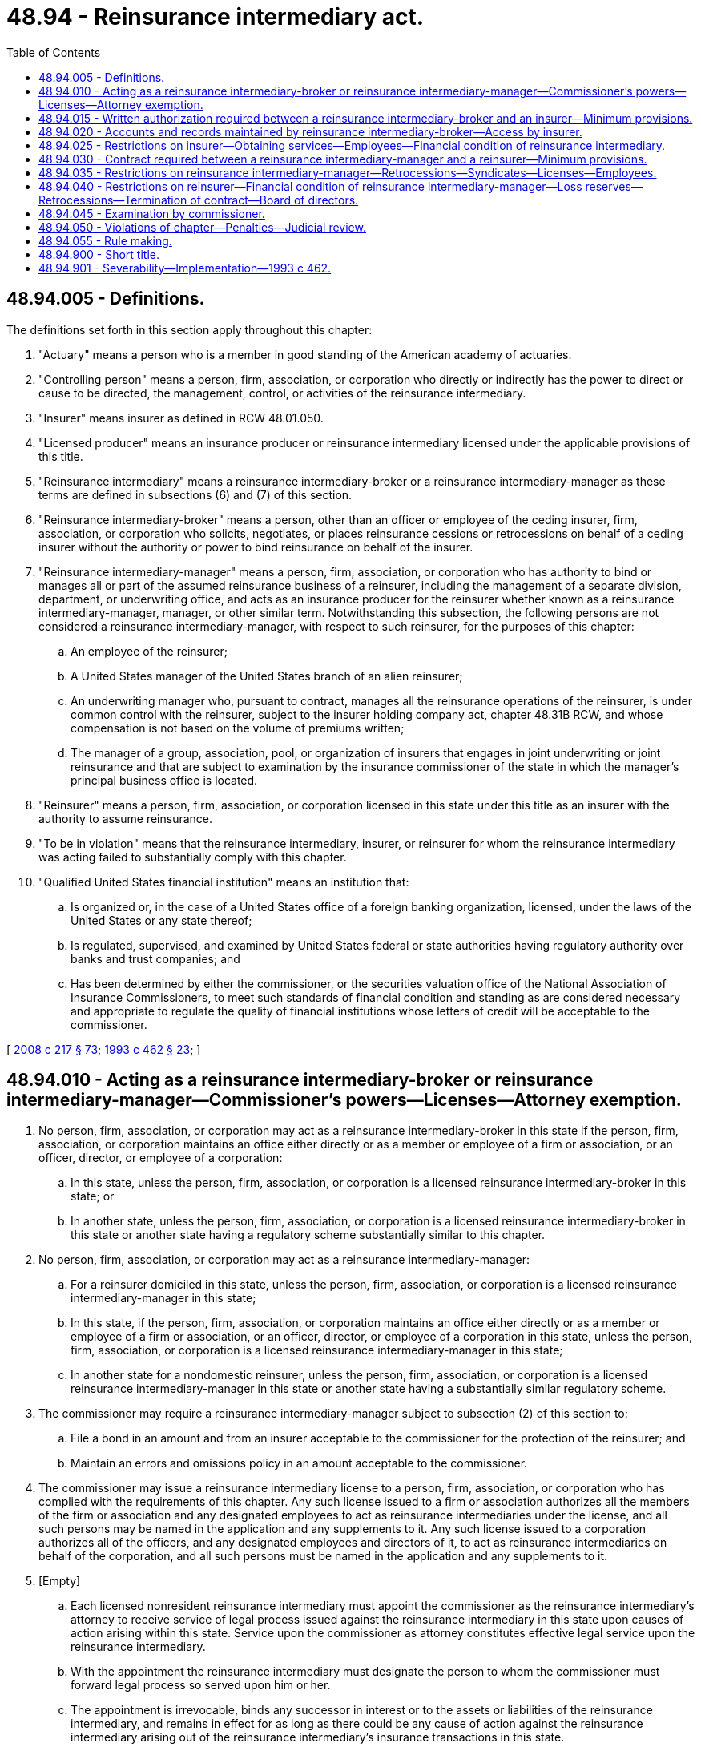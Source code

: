 = 48.94 - Reinsurance intermediary act.
:toc:

== 48.94.005 - Definitions.
The definitions set forth in this section apply throughout this chapter:

. "Actuary" means a person who is a member in good standing of the American academy of actuaries.

. "Controlling person" means a person, firm, association, or corporation who directly or indirectly has the power to direct or cause to be directed, the management, control, or activities of the reinsurance intermediary.

. "Insurer" means insurer as defined in RCW 48.01.050.

. "Licensed producer" means an insurance producer or reinsurance intermediary licensed under the applicable provisions of this title.

. "Reinsurance intermediary" means a reinsurance intermediary-broker or a reinsurance intermediary-manager as these terms are defined in subsections (6) and (7) of this section.

. "Reinsurance intermediary-broker" means a person, other than an officer or employee of the ceding insurer, firm, association, or corporation who solicits, negotiates, or places reinsurance cessions or retrocessions on behalf of a ceding insurer without the authority or power to bind reinsurance on behalf of the insurer.

. "Reinsurance intermediary-manager" means a person, firm, association, or corporation who has authority to bind or manages all or part of the assumed reinsurance business of a reinsurer, including the management of a separate division, department, or underwriting office, and acts as an insurance producer for the reinsurer whether known as a reinsurance intermediary-manager, manager, or other similar term. Notwithstanding this subsection, the following persons are not considered a reinsurance intermediary-manager, with respect to such reinsurer, for the purposes of this chapter:

.. An employee of the reinsurer;

.. A United States manager of the United States branch of an alien reinsurer;

.. An underwriting manager who, pursuant to contract, manages all the reinsurance operations of the reinsurer, is under common control with the reinsurer, subject to the insurer holding company act, chapter 48.31B RCW, and whose compensation is not based on the volume of premiums written;

.. The manager of a group, association, pool, or organization of insurers that engages in joint underwriting or joint reinsurance and that are subject to examination by the insurance commissioner of the state in which the manager's principal business office is located.

. "Reinsurer" means a person, firm, association, or corporation licensed in this state under this title as an insurer with the authority to assume reinsurance.

. "To be in violation" means that the reinsurance intermediary, insurer, or reinsurer for whom the reinsurance intermediary was acting failed to substantially comply with this chapter.

. "Qualified United States financial institution" means an institution that:

.. Is organized or, in the case of a United States office of a foreign banking organization, licensed, under the laws of the United States or any state thereof;

.. Is regulated, supervised, and examined by United States federal or state authorities having regulatory authority over banks and trust companies; and

.. Has been determined by either the commissioner, or the securities valuation office of the National Association of Insurance Commissioners, to meet such standards of financial condition and standing as are considered necessary and appropriate to regulate the quality of financial institutions whose letters of credit will be acceptable to the commissioner.

[ http://lawfilesext.leg.wa.gov/biennium/2007-08/Pdf/Bills/Session%20Laws/Senate/6591.SL.pdf?cite=2008%20c%20217%20§%2073[2008 c 217 § 73]; http://lawfilesext.leg.wa.gov/biennium/1993-94/Pdf/Bills/Session%20Laws/House/1855-S.SL.pdf?cite=1993%20c%20462%20§%2023[1993 c 462 § 23]; ]

== 48.94.010 - Acting as a reinsurance intermediary-broker or reinsurance intermediary-manager—Commissioner's powers—Licenses—Attorney exemption.
. No person, firm, association, or corporation may act as a reinsurance intermediary-broker in this state if the person, firm, association, or corporation maintains an office either directly or as a member or employee of a firm or association, or an officer, director, or employee of a corporation:

.. In this state, unless the person, firm, association, or corporation is a licensed reinsurance intermediary-broker in this state; or

.. In another state, unless the person, firm, association, or corporation is a licensed reinsurance intermediary-broker in this state or another state having a regulatory scheme substantially similar to this chapter.

. No person, firm, association, or corporation may act as a reinsurance intermediary-manager:

.. For a reinsurer domiciled in this state, unless the person, firm, association, or corporation is a licensed reinsurance intermediary-manager in this state;

.. In this state, if the person, firm, association, or corporation maintains an office either directly or as a member or employee of a firm or association, or an officer, director, or employee of a corporation in this state, unless the person, firm, association, or corporation is a licensed reinsurance intermediary-manager in this state;

.. In another state for a nondomestic reinsurer, unless the person, firm, association, or corporation is a licensed reinsurance intermediary-manager in this state or another state having a substantially similar regulatory scheme.

. The commissioner may require a reinsurance intermediary-manager subject to subsection (2) of this section to:

.. File a bond in an amount and from an insurer acceptable to the commissioner for the protection of the reinsurer; and

.. Maintain an errors and omissions policy in an amount acceptable to the commissioner.

. The commissioner may issue a reinsurance intermediary license to a person, firm, association, or corporation who has complied with the requirements of this chapter. Any such license issued to a firm or association authorizes all the members of the firm or association and any designated employees to act as reinsurance intermediaries under the license, and all such persons may be named in the application and any supplements to it. Any such license issued to a corporation authorizes all of the officers, and any designated employees and directors of it, to act as reinsurance intermediaries on behalf of the corporation, and all such persons must be named in the application and any supplements to it.

. [Empty]
.. Each licensed nonresident reinsurance intermediary must appoint the commissioner as the reinsurance intermediary's attorney to receive service of legal process issued against the reinsurance intermediary in this state upon causes of action arising within this state. Service upon the commissioner as attorney constitutes effective legal service upon the reinsurance intermediary.

.. With the appointment the reinsurance intermediary must designate the person to whom the commissioner must forward legal process so served upon him or her.

.. The appointment is irrevocable, binds any successor in interest or to the assets or liabilities of the reinsurance intermediary, and remains in effect for as long as there could be any cause of action against the reinsurance intermediary arising out of the reinsurance intermediary's insurance transactions in this state.

.. The service of process must be accomplished and processed in the manner prescribed under RCW 48.02.200.

. The commissioner may refuse to issue a reinsurance intermediary license if, in his or her judgment, the applicant, anyone named on the application, or a member, principal, officer, or director of the applicant, is not trustworthy, or that a controlling person of the applicant is not trustworthy to act as a reinsurance intermediary, or that any of the foregoing has given cause for revocation or suspension of the license, or has failed to comply with a prerequisite for the issuance of such license. Upon written request, the commissioner will furnish a summary of the basis for refusal to issue a license, which document is privileged and not subject to chapter 42.56 RCW.

. Licensed attorneys-at-law of this state when acting in their professional capacity as such are exempt from this section.

[ http://lawfilesext.leg.wa.gov/biennium/2011-12/Pdf/Bills/Session%20Laws/Senate/5213.SL.pdf?cite=2011%20c%2047%20§%2013[2011 c 47 § 13]; http://lawfilesext.leg.wa.gov/biennium/2005-06/Pdf/Bills/Session%20Laws/House/1133-S.SL.pdf?cite=2005%20c%20274%20§%20317[2005 c 274 § 317]; http://lawfilesext.leg.wa.gov/biennium/1993-94/Pdf/Bills/Session%20Laws/House/1855-S.SL.pdf?cite=1993%20c%20462%20§%2024[1993 c 462 § 24]; ]

== 48.94.015 - Written authorization required between a reinsurance intermediary-broker and an insurer—Minimum provisions.
Brokers transactions between a reinsurance intermediary-broker and the insurer it represents in such capacity may be entered into only under a written authorization, specifying the responsibilities of each party. The authorization must, at a minimum, provide that:

. The insurer may terminate the reinsurance intermediary-broker's authority at any time.

. The reinsurance intermediary-broker shall render accounts to the insurer accurately detailing all material transactions, including information necessary to support all commissions, charges, and other fees received by, or owing, to the reinsurance intermediary-broker, and remit all funds due to the insurer within thirty days of receipt.

. All funds collected for the insurer's account must be held by the reinsurance intermediary-broker in a fiduciary capacity in a bank that is a qualified United States financial institution as defined in this chapter.

. The reinsurance intermediary-broker will comply with RCW 48.94.020.

. The reinsurance intermediary-broker will comply with the written standards established by the insurer for the cession or retrocession of all risks.

. The reinsurance intermediary-broker will disclose to the insurer any relationship with any reinsurer to which business will be ceded or retroceded.

[ http://lawfilesext.leg.wa.gov/biennium/1993-94/Pdf/Bills/Session%20Laws/House/1855-S.SL.pdf?cite=1993%20c%20462%20§%2025[1993 c 462 § 25]; ]

== 48.94.020 - Accounts and records maintained by reinsurance intermediary-broker—Access by insurer.
. For at least ten years after expiration of each contract of reinsurance transacted by the reinsurance intermediary-broker, the reinsurance intermediary-broker shall keep a complete record for each transaction showing:

.. The type of contract, limits, underwriting restrictions, classes, or risks and territory;

.. Period of coverage, including effective and expiration dates, cancellation provisions, and notice required of cancellation;

.. Reporting and settlement requirements of balances;

.. Rate used to compute the reinsurance premium;

.. Names and addresses of assuming reinsurers;

.. Rates of all reinsurance commissions, including the commissions on any retrocessions handled by the reinsurance intermediary-broker;

.. Related correspondence and memoranda;

.. Proof of placement;

.. Details regarding retrocessions handled by the reinsurance intermediary-broker including the identity of retrocessionaires and percentage of each contract assumed or ceded;

.. Financial records, including but not limited to, premium and loss accounts; and

.. When the reinsurance intermediary-broker procures a reinsurance contract on behalf of a licensed ceding insurer:

... Directly from any assuming reinsurer, written evidence that the assuming reinsurer has agreed to assume the risk; or

... If placed through a representative of the assuming reinsurer, other than an employee, written evidence that the reinsurer has delegated binding authority to the representative.

. The insurer has access and the right to copy and audit all accounts and records maintained by the reinsurance intermediary-broker related to its business in a form usable by the insurer.

[ http://lawfilesext.leg.wa.gov/biennium/1993-94/Pdf/Bills/Session%20Laws/House/1855-S.SL.pdf?cite=1993%20c%20462%20§%2026[1993 c 462 § 26]; ]

== 48.94.025 - Restrictions on insurer—Obtaining services—Employees—Financial condition of reinsurance intermediary.
. An insurer may not engage the services of a person, firm, association, or corporation to act as a reinsurance intermediary-broker on its behalf unless the person is licensed as required by RCW 48.94.010(1).

. An insurer may not employ an individual who is employed by a reinsurance intermediary-broker with which it transacts business, unless the reinsurance intermediary-broker is under common control with the insurer and subject to the insurer holding company act, chapter 48.31B RCW.

. The insurer shall annually obtain a copy of statements of the financial condition of each reinsurance intermediary-broker with which it transacts business.

[ http://lawfilesext.leg.wa.gov/biennium/1993-94/Pdf/Bills/Session%20Laws/House/1855-S.SL.pdf?cite=1993%20c%20462%20§%2027[1993 c 462 § 27]; ]

== 48.94.030 - Contract required between a reinsurance intermediary-manager and a reinsurer—Minimum provisions.
Transactions between a reinsurance intermediary-manager and the reinsurer it represents in such capacity may be entered into only under a written contract, specifying the responsibilities of each party, which shall be approved by the reinsurer's board of directors. At least thirty days before the reinsurer assumes or cedes business through the reinsurance intermediary-manager, a true copy of the approved contract must be filed with the commissioner for approval. The contract must, at a minimum, provide that:

. The reinsurer may terminate the contract for cause upon written notice to the reinsurance intermediary-manager. The reinsurer may immediately suspend the authority of the reinsurance intermediary-manager to assume or cede business during the pendency of a dispute regarding the cause for termination.

. The reinsurance intermediary-manager shall render accounts to the reinsurer accurately detailing all material transactions, including information necessary to support all commissions, charges, and other fees received by, or owing to, the reinsurance intermediary-manager, and remit all funds due under the contract to the reinsurer on not less than a monthly basis.

. All funds collected for the reinsurer's account must be held by the reinsurance intermediary-manager in a fiduciary capacity in a bank that is a qualified United States financial institution. The reinsurance intermediary-manager may retain no more than three months' estimated claims payments and allocated loss adjustment expenses. The reinsurance intermediary-manager shall maintain a separate bank account for each reinsurer that it represents.

. For at least ten years after expiration of each contract of reinsurance transacted by the reinsurance intermediary-manager, the reinsurance intermediary-manager shall keep a complete record for each transaction showing:

.. The type of contract, limits, underwriting restrictions, classes, or risks and territory;

.. Period of coverage, including effective and expiration dates, cancellation provisions, and notice required of cancellation, and disposition of outstanding reserves on covered risks;

.. Reporting and settlement requirements of balances;

.. Rate used to compute the reinsurance premium;

.. Names and addresses of reinsurers;

.. Rates of all reinsurance commissions, including the commissions on any retrocessions handled by the reinsurance intermediary-manager;

.. Related correspondence and memoranda;

.. Proof of placement;

.. Details regarding retrocessions handled by the reinsurance intermediary-manager, as permitted by RCW 48.94.040(4), including the identity of retrocessionaires and percentage of each contract assumed or ceded;

.. Financial records, including but not limited to, premium and loss accounts; and

.. When the reinsurance intermediary-manager places a reinsurance contract on behalf of a ceding insurer:

... Directly from an assuming reinsurer, written evidence that the assuming reinsurer has agreed to assume the risk; or

... If placed through a representative of the assuming reinsurer, other than an employee, written evidence that the reinsurer has delegated binding authority to the representative.

. The reinsurer has access and the right to copy all accounts and records maintained by the reinsurance intermediary-manager related to its business in a form usable by the reinsurer.

. The reinsurance intermediary-manager may not assign the contract in whole or in part.

. The reinsurance intermediary-manager shall comply with the written underwriting and rating standards established by the insurer for the acceptance, rejection, or cession of all risks.

. The rates, terms, and purposes of commissions, charges, and other fees that the reinsurance intermediary-manager may levy against the reinsurer are clearly specified.

. If the contract permits the reinsurance intermediary-manager to settle claims on behalf of the reinsurer:

.. All claims will be reported to the reinsurer in a timely manner;

.. A copy of the claim file will be sent to the reinsurer at its request or as soon as it becomes known that the claim:

... Has the potential to exceed the lesser of an amount determined by the commissioner or the limit set by the reinsurer;

... Involves a coverage dispute;

... May exceed the reinsurance intermediary-manager's claims settlement authority;

... Is open for more than six months; or

.. Is closed by payment of the lesser of an amount set by the commissioner or an amount set by the reinsurer;

.. All claim files are the joint property of the reinsurer and reinsurance intermediary-manager. However, upon an order of liquidation of the reinsurer, the files become the sole property of the reinsurer or its estate; the reinsurance intermediary-manager has reasonable access to and the right to copy the files on a timely basis;

.. Settlement authority granted to the reinsurance intermediary-manager may be terminated for cause upon the reinsurer's written notice to the reinsurance intermediary-manager or upon the termination of the contract. The reinsurer may suspend the settlement authority during the pendency of a dispute regarding the cause of termination.

. If the contract provides for a sharing of interim profits by the reinsurance intermediary-manager, such interim profits will not be paid until one year after the end of each underwriting period for property business and five years after the end of each underwriting period for casualty business, or a later period set by the commissioner for specified lines of insurance, and not until the adequacy of reserves on remaining claims has been verified under RCW 48.94.040(3).

. The reinsurance intermediary-manager shall annually provide the reinsurer with a statement of its financial condition prepared by an independent certified accountant.

. The reinsurer shall periodically, at least semiannually, conduct an on-site review of the underwriting and claims processing operations of the reinsurance intermediary-manager.

. The reinsurance intermediary-manager shall disclose to the reinsurer any relationship it has with an insurer before ceding or assuming any business with the insurer under this contract.

. Within the scope of its actual or apparent authority the acts of the reinsurance intermediary-manager are deemed to be the acts of the reinsurer on whose behalf it is acting.

[ http://lawfilesext.leg.wa.gov/biennium/1993-94/Pdf/Bills/Session%20Laws/House/1855-S.SL.pdf?cite=1993%20c%20462%20§%2028[1993 c 462 § 28]; ]

== 48.94.035 - Restrictions on reinsurance intermediary-manager—Retrocessions—Syndicates—Licenses—Employees.
The reinsurance intermediary-manager may not:

. Cede retrocessions on behalf of the reinsurer, except that the reinsurance intermediary-manager may cede facultative retrocessions under obligatory automatic agreements if the contract with the reinsurer contains reinsurance underwriting guidelines for the retrocessions. The guidelines must include a list of reinsurers with which the automatic agreements are in effect, and for each such reinsurer, the coverages and amounts or percentages that may be reinsured, and commission schedules.

. Commit the reinsurer to participate in reinsurance syndicates.

. Appoint a reinsurance intermediary without assuring that the reinsurance intermediary is lawfully licensed to transact the type of reinsurance for which he or she is appointed.

. Without prior approval of the reinsurer, pay or commit the reinsurer to pay a claim, net of retrocessions, that exceeds the lesser of an amount specified by the reinsurer or one percent of the reinsurer's policyholder's surplus as of December 31st of the last complete calendar year.

. Collect a payment from a retrocessionaire or commit the reinsurer to a claim settlement with a retrocessionaire, without prior approval of the reinsurer. If prior approval is given, a report must be promptly forwarded to the reinsurer.

. Jointly employ an individual who is employed by the reinsurer unless the reinsurance intermediary-manager is under common control with the reinsurer subject to the insurer holding company act, chapter 48.31B RCW.

. Appoint a subreinsurance intermediary-manager.

[ http://lawfilesext.leg.wa.gov/biennium/1993-94/Pdf/Bills/Session%20Laws/House/1855-S.SL.pdf?cite=1993%20c%20462%20§%2029[1993 c 462 § 29]; ]

== 48.94.040 - Restrictions on reinsurer—Financial condition of reinsurance intermediary-manager—Loss reserves—Retrocessions—Termination of contract—Board of directors.
. A reinsurer may not engage the services of a person, firm, association, or corporation to act as a reinsurance intermediary-manager on its behalf unless the person is licensed as required by RCW 48.94.010(2).

. The reinsurer shall annually obtain a copy of statements of the financial condition of each reinsurance intermediary-manager that the reinsurer has had prepared by an independent certified accountant in a form acceptable to the commissioner.

. If a reinsurance intermediary-manager establishes loss reserves, the reinsurer shall annually obtain the opinion of an actuary attesting to the adequacy of loss reserves established for losses incurred and outstanding on business produced by the reinsurance intermediary-manager. This opinion is in addition to any other required loss reserve certification.

. Binding authority for all retrocessional contracts or participation in reinsurance syndicates must rest with an officer of the reinsurer who is not affiliated with the reinsurance intermediary-manager.

. Within thirty days of termination of a contract with a reinsurance intermediary-manager, the reinsurer shall provide written notification of the termination to the commissioner.

. A reinsurer may not appoint to its board of directors an officer, director, employee, controlling shareholder, or subproducer of its reinsurance intermediary-manager. This subsection does not apply to relationships governed by the insurer holding company act, chapter 48.31B RCW, or, if applicable, the producer-controlled property and casualty insurer act, chapter 48.97 RCW.

[ http://lawfilesext.leg.wa.gov/biennium/2007-08/Pdf/Bills/Session%20Laws/Senate/6591.SL.pdf?cite=2008%20c%20217%20§%2074[2008 c 217 § 74]; http://lawfilesext.leg.wa.gov/biennium/1993-94/Pdf/Bills/Session%20Laws/House/1855-S.SL.pdf?cite=1993%20c%20462%20§%2030[1993 c 462 § 30]; ]

== 48.94.045 - Examination by commissioner.
. A reinsurance intermediary is subject to examination by the commissioner. The commissioner has access to all books, bank accounts, and records of the reinsurance intermediary in a form usable to the commissioner.

. A reinsurance intermediary-manager may be examined as if it were the reinsurer.

[ http://lawfilesext.leg.wa.gov/biennium/1993-94/Pdf/Bills/Session%20Laws/House/1855-S.SL.pdf?cite=1993%20c%20462%20§%2031[1993 c 462 § 31]; ]

== 48.94.050 - Violations of chapter—Penalties—Judicial review.
. A reinsurance intermediary, insurer, or reinsurer found by the commissioner, after a hearing conducted in accordance with chapters 48.17 and 34.05 RCW, to be in violation of any provision of this chapter, shall:

.. For each separate violation, pay a penalty in an amount not exceeding five thousand dollars;

.. Be subject to revocation or suspension of its license; and

.. If a violation was committed by the reinsurance intermediary, make restitution to the insurer, reinsurer, rehabilitator, or liquidator of the insurer or reinsurer for the net losses incurred by the insurer or reinsurer attributable to the violation.

. The decision, determination, or order of the commissioner under subsection (1) of this section is subject to judicial review under this title and chapter 34.05 RCW.

. Nothing contained in this section affects the right of the commissioner to impose any other penalties provided in this title.

. Nothing contained in this chapter is intended to or in any manner limits or restricts the rights of policyholders, claimants, creditors, or other third parties or confer any rights to those persons.

[ http://lawfilesext.leg.wa.gov/biennium/1993-94/Pdf/Bills/Session%20Laws/House/1855-S.SL.pdf?cite=1993%20c%20462%20§%2032[1993 c 462 § 32]; ]

== 48.94.055 - Rule making.
The commissioner may adopt reasonable rules for the implementation and administration of this chapter.

[ http://lawfilesext.leg.wa.gov/biennium/1993-94/Pdf/Bills/Session%20Laws/House/1855-S.SL.pdf?cite=1993%20c%20462%20§%2033[1993 c 462 § 33]; ]

== 48.94.900 - Short title.
This chapter may be known and cited as the reinsurance intermediary act.

[ http://lawfilesext.leg.wa.gov/biennium/1993-94/Pdf/Bills/Session%20Laws/House/1855-S.SL.pdf?cite=1993%20c%20462%20§%2022[1993 c 462 § 22]; ]

== 48.94.901 - Severability—Implementation—1993 c 462.
See RCW 48.31B.901 and 48.31B.902.

[ ]

